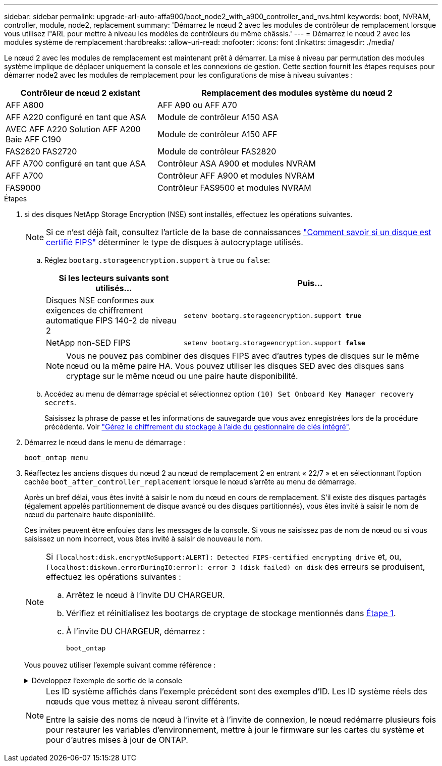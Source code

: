 ---
sidebar: sidebar 
permalink: upgrade-arl-auto-affa900/boot_node2_with_a900_controller_and_nvs.html 
keywords: boot, NVRAM, controller, module, node2, replacement 
summary: 'Démarrez le nœud 2 avec les modules de contrôleur de remplacement lorsque vous utilisez l"ARL pour mettre à niveau les modèles de contrôleurs du même châssis.' 
---
= Démarrez le nœud 2 avec les modules système de remplacement
:hardbreaks:
:allow-uri-read: 
:nofooter: 
:icons: font
:linkattrs: 
:imagesdir: ./media/


[role="lead"]
Le nœud 2 avec les modules de remplacement est maintenant prêt à démarrer. La mise à niveau par permutation des modules système implique de déplacer uniquement la console et les connexions de gestion. Cette section fournit les étapes requises pour démarrer node2 avec les modules de remplacement pour les configurations de mise à niveau suivantes :

[cols="35,65"]
|===
| Contrôleur de nœud 2 existant | Remplacement des modules système du nœud 2 


| AFF A800 | AFF A90 ou AFF A70 


| AFF A220 configuré en tant que ASA | Module de contrôleur A150 ASA 


| AVEC AFF A220
Solution AFF A200
Baie AFF C190 | Module de contrôleur A150 AFF 


| FAS2620
FAS2720 | Module de contrôleur FAS2820 


| AFF A700 configuré en tant que ASA | Contrôleur ASA A900 et modules NVRAM 


| AFF A700 | Contrôleur AFF A900 et modules NVRAM 


| FAS9000 | Contrôleur FAS9500 et modules NVRAM 
|===
.Étapes
. [[boot_node2_step1]]si des disques NetApp Storage Encryption (NSE) sont installés, effectuez les opérations suivantes.
+

NOTE: Si ce n'est déjà fait, consultez l'article de la base de connaissances https://kb.netapp.com/onprem/ontap/Hardware/How_to_tell_if_a_drive_is_FIPS_certified["Comment savoir si un disque est certifié FIPS"^] déterminer le type de disques à autocryptage utilisés.

+
.. Réglez `bootarg.storageencryption.support` à `true` ou `false`:
+
[cols="35,65"]
|===
| Si les lecteurs suivants sont utilisés… | Puis… 


| Disques NSE conformes aux exigences de chiffrement automatique FIPS 140-2 de niveau 2 | `setenv bootarg.storageencryption.support *true*` 


| NetApp non-SED FIPS | `setenv bootarg.storageencryption.support *false*` 
|===
+
[NOTE]
====
Vous ne pouvez pas combiner des disques FIPS avec d'autres types de disques sur le même nœud ou la même paire HA. Vous pouvez utiliser les disques SED avec des disques sans cryptage sur le même nœud ou une paire haute disponibilité.

====
.. Accédez au menu de démarrage spécial et sélectionnez option `(10) Set Onboard Key Manager recovery secrets`.
+
Saisissez la phrase de passe et les informations de sauvegarde que vous avez enregistrées lors de la procédure précédente. Voir link:manage_storage_encryption_using_okm.html["Gérez le chiffrement du stockage à l'aide du gestionnaire de clés intégré"].



. Démarrez le nœud dans le menu de démarrage :
+
`boot_ontap menu`

. Réaffectez les anciens disques du nœud 2 au nœud de remplacement 2 en entrant « 22/7 » et en sélectionnant l'option cachée `boot_after_controller_replacement` lorsque le nœud s'arrête au menu de démarrage.
+
Après un bref délai, vous êtes invité à saisir le nom du nœud en cours de remplacement. S'il existe des disques partagés (également appelés partitionnement de disque avancé ou des disques partitionnés), vous êtes invité à saisir le nom de nœud du partenaire haute disponibilité.

+
Ces invites peuvent être enfouies dans les messages de la console. Si vous ne saisissez pas de nom de nœud ou si vous saisissez un nom incorrect, vous êtes invité à saisir de nouveau le nom.

+
[NOTE]
====
Si `[localhost:disk.encryptNoSupport:ALERT]: Detected FIPS-certified encrypting drive` et, ou, `[localhost:diskown.errorDuringIO:error]: error 3 (disk failed) on disk` des erreurs se produisent, effectuez les opérations suivantes :

.. Arrêtez le nœud à l'invite DU CHARGEUR.
.. Vérifiez et réinitialisez les bootargs de cryptage de stockage mentionnés dans <<boot_node2_step1,Étape 1>>.
.. À l'invite DU CHARGEUR, démarrez :
+
`boot_ontap`



====
+
Vous pouvez utiliser l'exemple suivant comme référence :

+
.Développez l'exemple de sortie de la console
[%collapsible]
====
[listing]
----
LOADER-A> boot_ontap menu
.
.
<output truncated>
.
All rights reserved.
*******************************
*                             *
* Press Ctrl-C for Boot Menu. *
*                             *
*******************************
.
<output truncated>
.
Please choose one of the following:

(1)  Normal Boot.
(2)  Boot without /etc/rc.
(3)  Change password.
(4)  Clean configuration and initialize all disks.
(5)  Maintenance mode boot.
(6)  Update flash from backup config.
(7)  Install new software first.
(8)  Reboot node.
(9)  Configure Advanced Drive Partitioning.
(10) Set Onboard Key Manager recovery secrets.
(11) Configure node for external key management.
Selection (1-11)? 22/7

(22/7)                          Print this secret List
(25/6)                          Force boot with multiple filesystem disks missing.
(25/7)                          Boot w/ disk labels forced to clean.
(29/7)                          Bypass media errors.
(44/4a)                         Zero disks if needed and create new flexible root volume.
(44/7)                          Assign all disks, Initialize all disks as SPARE, write DDR labels
.
.
<output truncated>
.
.
(wipeconfig)                        Clean all configuration on boot device
(boot_after_controller_replacement) Boot after controller upgrade
(boot_after_mcc_transition)         Boot after MCC transition
(9a)                                Unpartition all disks and remove their ownership information.
(9b)                                Clean configuration and initialize node with partitioned disks.
(9c)                                Clean configuration and initialize node with whole disks.
(9d)                                Reboot the node.
(9e)                                Return to main boot menu.



The boot device has changed. System configuration information could be lost. Use option (6) to restore the system configuration, or option (4) to initialize all disks and setup a new system.
Normal Boot is prohibited.

Please choose one of the following:

(1)  Normal Boot.
(2)  Boot without /etc/rc.
(3)  Change password.
(4)  Clean configuration and initialize all disks.
(5)  Maintenance mode boot.
(6)  Update flash from backup config.
(7)  Install new software first.
(8)  Reboot node.
(9)  Configure Advanced Drive Partitioning.
(10) Set Onboard Key Manager recovery secrets.
(11) Configure node for external key management.
Selection (1-11)? boot_after_controller_replacement

This will replace all flash-based configuration with the last backup to disks. Are you sure you want to continue?: yes

.
.
<output truncated>
.
.
Controller Replacement: Provide name of the node you would like to replace:<nodename of the node being replaced>
Changing sysid of node node1 disks.
Fetched sanown old_owner_sysid = 536940063 and calculated old sys id = 536940063
Partner sysid = 4294967295, owner sysid = 536940063
.
.
<output truncated>
.
.
varfs_backup_restore: restore using /mroot/etc/varfs.tgz
varfs_backup_restore: attempting to restore /var/kmip to the boot device
varfs_backup_restore: failed to restore /var/kmip to the boot device
varfs_backup_restore: attempting to restore env file to the boot device
varfs_backup_restore: successfully restored env file to the boot device wrote key file "/tmp/rndc.key"
varfs_backup_restore: timeout waiting for login
varfs_backup_restore: Rebooting to load the new varfs
Terminated
<node reboots>

System rebooting...

.
.
Restoring env file from boot media...
copy_env_file:scenario = head upgrade
Successfully restored env file from boot media...
Rebooting to load the restored env file...
.
System rebooting...
.
.
.
<output truncated>
.
.
.
.
WARNING: System ID mismatch. This usually occurs when replacing a boot device or NVRAM cards!
Override system ID? {y|n} y
.
.
.
.
Login:
----
====
+
[NOTE]
====
Les ID système affichés dans l'exemple précédent sont des exemples d'ID. Les ID système réels des nœuds que vous mettez à niveau seront différents.

Entre la saisie des noms de nœud à l'invite et à l'invite de connexion, le nœud redémarre plusieurs fois pour restaurer les variables d'environnement, mettre à jour le firmware sur les cartes du système et pour d'autres mises à jour de ONTAP.

====

